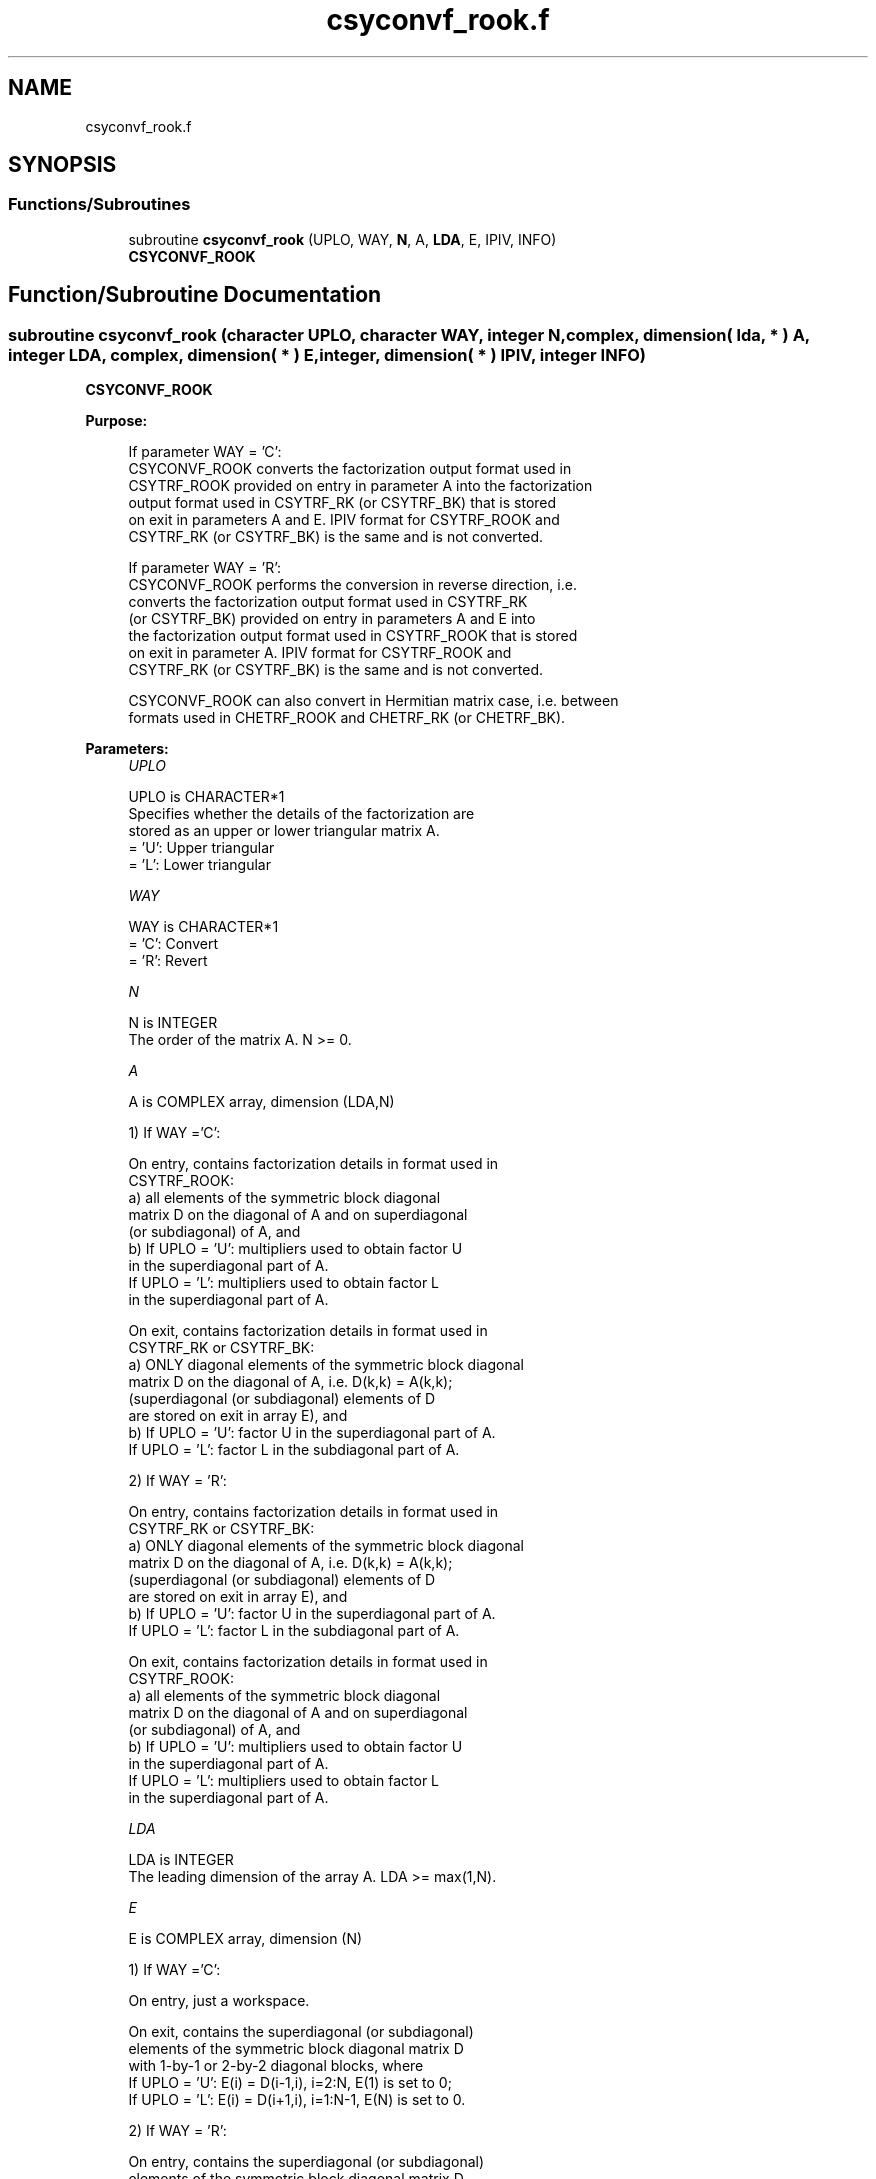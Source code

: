 .TH "csyconvf_rook.f" 3 "Tue Nov 14 2017" "Version 3.8.0" "LAPACK" \" -*- nroff -*-
.ad l
.nh
.SH NAME
csyconvf_rook.f
.SH SYNOPSIS
.br
.PP
.SS "Functions/Subroutines"

.in +1c
.ti -1c
.RI "subroutine \fBcsyconvf_rook\fP (UPLO, WAY, \fBN\fP, A, \fBLDA\fP, E, IPIV, INFO)"
.br
.RI "\fBCSYCONVF_ROOK\fP "
.in -1c
.SH "Function/Subroutine Documentation"
.PP 
.SS "subroutine csyconvf_rook (character UPLO, character WAY, integer N, complex, dimension( lda, * ) A, integer LDA, complex, dimension( * ) E, integer, dimension( * ) IPIV, integer INFO)"

.PP
\fBCSYCONVF_ROOK\fP  
.PP
\fBPurpose: \fP
.RS 4

.PP
.nf
 If parameter WAY = 'C':
 CSYCONVF_ROOK converts the factorization output format used in
 CSYTRF_ROOK provided on entry in parameter A into the factorization
 output format used in CSYTRF_RK (or CSYTRF_BK) that is stored
 on exit in parameters A and E. IPIV format for CSYTRF_ROOK and
 CSYTRF_RK (or CSYTRF_BK) is the same and is not converted.

 If parameter WAY = 'R':
 CSYCONVF_ROOK performs the conversion in reverse direction, i.e.
 converts the factorization output format used in CSYTRF_RK
 (or CSYTRF_BK) provided on entry in parameters A and E into
 the factorization output format used in CSYTRF_ROOK that is stored
 on exit in parameter A. IPIV format for CSYTRF_ROOK and
 CSYTRF_RK (or CSYTRF_BK) is the same and is not converted.

 CSYCONVF_ROOK can also convert in Hermitian matrix case, i.e. between
 formats used in CHETRF_ROOK and CHETRF_RK (or CHETRF_BK).
.fi
.PP
 
.RE
.PP
\fBParameters:\fP
.RS 4
\fIUPLO\fP 
.PP
.nf
          UPLO is CHARACTER*1
          Specifies whether the details of the factorization are
          stored as an upper or lower triangular matrix A.
          = 'U':  Upper triangular
          = 'L':  Lower triangular
.fi
.PP
.br
\fIWAY\fP 
.PP
.nf
          WAY is CHARACTER*1
          = 'C': Convert
          = 'R': Revert
.fi
.PP
.br
\fIN\fP 
.PP
.nf
          N is INTEGER
          The order of the matrix A.  N >= 0.
.fi
.PP
.br
\fIA\fP 
.PP
.nf
          A is COMPLEX array, dimension (LDA,N)

          1) If WAY ='C':

          On entry, contains factorization details in format used in
          CSYTRF_ROOK:
            a) all elements of the symmetric block diagonal
               matrix D on the diagonal of A and on superdiagonal
               (or subdiagonal) of A, and
            b) If UPLO = 'U': multipliers used to obtain factor U
               in the superdiagonal part of A.
               If UPLO = 'L': multipliers used to obtain factor L
               in the superdiagonal part of A.

          On exit, contains factorization details in format used in
          CSYTRF_RK or CSYTRF_BK:
            a) ONLY diagonal elements of the symmetric block diagonal
               matrix D on the diagonal of A, i.e. D(k,k) = A(k,k);
               (superdiagonal (or subdiagonal) elements of D
                are stored on exit in array E), and
            b) If UPLO = 'U': factor U in the superdiagonal part of A.
               If UPLO = 'L': factor L in the subdiagonal part of A.

          2) If WAY = 'R':

          On entry, contains factorization details in format used in
          CSYTRF_RK or CSYTRF_BK:
            a) ONLY diagonal elements of the symmetric block diagonal
               matrix D on the diagonal of A, i.e. D(k,k) = A(k,k);
               (superdiagonal (or subdiagonal) elements of D
                are stored on exit in array E), and
            b) If UPLO = 'U': factor U in the superdiagonal part of A.
               If UPLO = 'L': factor L in the subdiagonal part of A.

          On exit, contains factorization details in format used in
          CSYTRF_ROOK:
            a) all elements of the symmetric block diagonal
               matrix D on the diagonal of A and on superdiagonal
               (or subdiagonal) of A, and
            b) If UPLO = 'U': multipliers used to obtain factor U
               in the superdiagonal part of A.
               If UPLO = 'L': multipliers used to obtain factor L
               in the superdiagonal part of A.
.fi
.PP
.br
\fILDA\fP 
.PP
.nf
          LDA is INTEGER
          The leading dimension of the array A.  LDA >= max(1,N).
.fi
.PP
.br
\fIE\fP 
.PP
.nf
          E is COMPLEX array, dimension (N)

          1) If WAY ='C':

          On entry, just a workspace.

          On exit, contains the superdiagonal (or subdiagonal)
          elements of the symmetric block diagonal matrix D
          with 1-by-1 or 2-by-2 diagonal blocks, where
          If UPLO = 'U': E(i) = D(i-1,i), i=2:N, E(1) is set to 0;
          If UPLO = 'L': E(i) = D(i+1,i), i=1:N-1, E(N) is set to 0.

          2) If WAY = 'R':

          On entry, contains the superdiagonal (or subdiagonal)
          elements of the symmetric block diagonal matrix D
          with 1-by-1 or 2-by-2 diagonal blocks, where
          If UPLO = 'U': E(i) = D(i-1,i),i=2:N, E(1) not referenced;
          If UPLO = 'L': E(i) = D(i+1,i),i=1:N-1, E(N) not referenced.

          On exit, is not changed
.fi
.PP
 
.br
\fIIPIV\fP 
.PP
.nf
          IPIV is INTEGER array, dimension (N)
          On entry, details of the interchanges and the block
          structure of D as determined:
          1) by CSYTRF_ROOK, if WAY ='C';
          2) by CSYTRF_RK (or CSYTRF_BK), if WAY ='R'.
          The IPIV format is the same for all these routines.

          On exit, is not changed.
.fi
.PP
.br
\fIINFO\fP 
.PP
.nf
          INFO is INTEGER
          = 0:  successful exit
          < 0:  if INFO = -i, the i-th argument had an illegal value
.fi
.PP
 
.RE
.PP
\fBAuthor:\fP
.RS 4
Univ\&. of Tennessee 
.PP
Univ\&. of California Berkeley 
.PP
Univ\&. of Colorado Denver 
.PP
NAG Ltd\&. 
.RE
.PP
\fBDate:\fP
.RS 4
November 2017 
.RE
.PP
\fBContributors: \fP
.RS 4

.PP
.nf
  November 2017,  Igor Kozachenko,
                  Computer Science Division,
                  University of California, Berkeley
.fi
.PP
 
.RE
.PP

.PP
Definition at line 202 of file csyconvf_rook\&.f\&.
.SH "Author"
.PP 
Generated automatically by Doxygen for LAPACK from the source code\&.
